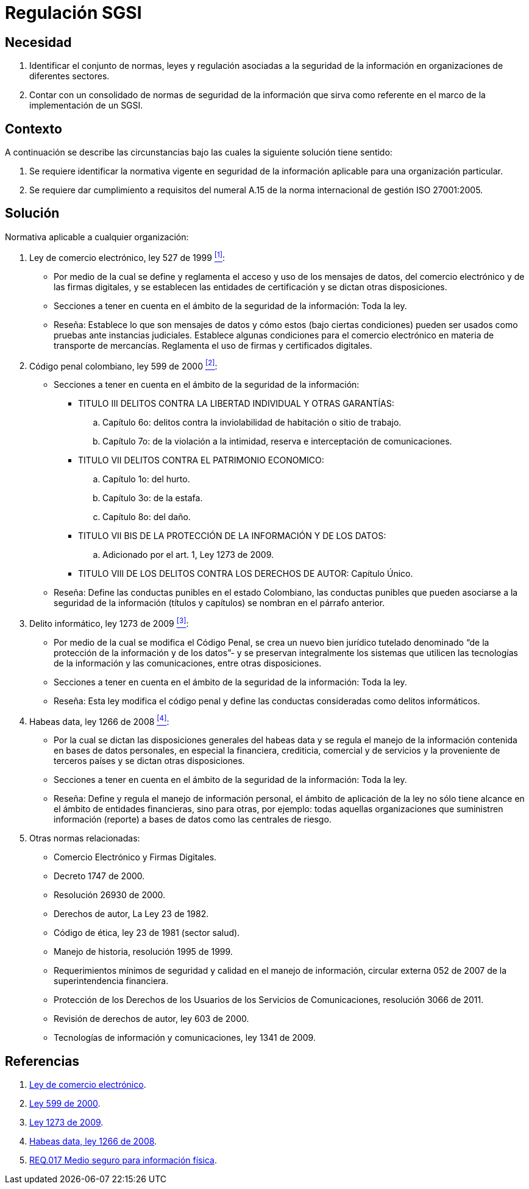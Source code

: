 :slug: defends/consultoria/regulacion-sgsi/
:category: consultoria
:description: Nuestros ethical hackers ayudan a identificar la legislación colombiana aplicable a la seguridad de la información en las organizaciones. Al conocer estas normas es posible crear un marco de referencia que permita mejorar la protección de los datos sensibles en la empresa.
:keywords: Consultoría, Regulación, SGSI, Legislación, Colombia, Delitos Informáticos.
:defends: yes

= Regulación SGSI

== Necesidad

. Identificar el conjunto de normas, leyes y regulación
asociadas a la seguridad de la información
en organizaciones de diferentes sectores.

. Contar con un consolidado de normas de seguridad de la información
que sirva como referente en el marco de la implementación de un +SGSI+.

== Contexto

A continuación se describe las circunstancias
bajo las cuales la siguiente solución tiene sentido:

. Se requiere identificar la normativa vigente
en seguridad de la información aplicable
para una organización particular.

. Se requiere dar cumplimiento a requisitos del numeral +A.15+
de la norma internacional de gestión +ISO 27001:2005+.

== Solución

Normativa aplicable a cualquier organización:

. Ley de comercio electrónico, ley +527+ de 1999 <<r1, ^[1]^>>:

* Por medio de la cual se define y reglamenta el acceso y uso
de los mensajes de datos, del comercio electrónico y de las firmas digitales,
y se establecen las entidades de certificación
y se dictan otras disposiciones.

* Secciones a tener en cuenta
en el ámbito de la seguridad de la información: Toda la ley.

* Reseña: Establece lo que son mensajes de datos
y cómo estos (bajo ciertas condiciones) pueden ser usados
como pruebas ante instancias judiciales.
Establece algunas condiciones para el comercio electrónico
en materia de transporte de mercancías.
Reglamenta el uso de firmas y certificados digitales.

. Código penal colombiano, ley +599+ de 2000 <<r2, ^[2]^>>:

* Secciones a tener en cuenta en el ámbito de la seguridad de la información:
** TITULO III DELITOS CONTRA LA LIBERTAD INDIVIDUAL Y OTRAS GARANTÍAS:
.. Capítulo +6o+: delitos contra la inviolabilidad
de habitación o sitio de trabajo.
.. Capítulo +7o+: de la violación a la intimidad,
reserva e interceptación de comunicaciones.
** TITULO VII DELITOS CONTRA EL PATRIMONIO ECONOMICO:
.. Capítulo +1o+: del hurto.
.. Capítulo +3o+: de la estafa.
.. Capítulo +8o+: del daño.
** TITULO VII BIS DE LA PROTECCIÓN DE LA INFORMACIÓN Y DE LOS DATOS:
.. Adicionado por el art. 1, Ley 1273 de 2009.
** TITULO VIII DE LOS DELITOS CONTRA LOS DERECHOS DE AUTOR: Capítulo Único.

* Reseña: Define las conductas punibles en el estado Colombiano,
las conductas punibles que pueden asociarse a la seguridad de la información
(títulos y capítulos) se nombran en el párrafo anterior.

. Delito informático, ley +1273+ de 2009 <<r3, ^[3]^>>:

* Por medio de la cual se modifica el Código Penal,
se crea un nuevo bien jurídico tutelado denominado
“de la protección de la información y de los datos”-
y se preservan integralmente los sistemas
que utilicen las tecnologías de la información y las comunicaciones,
entre otras disposiciones.

* Secciones a tener en cuenta
en el ámbito de la seguridad de la información: Toda la ley.

* Reseña: Esta ley modifica el código penal
y define las conductas consideradas como delitos informáticos.

. Habeas data, ley +1266+ de 2008 <<r4, ^[4]^>>:

* Por la cual se dictan las disposiciones generales del +habeas data+
y se regula el manejo de la información
contenida en bases de datos personales,
en especial la financiera, crediticia, comercial
y de servicios y la proveniente de terceros países
y se dictan otras disposiciones.

* Secciones a tener en cuenta
en el ámbito de la seguridad de la información: Toda la ley.

* Reseña: Define y regula el manejo de información personal,
el ámbito de aplicación de la ley
no sólo tiene alcance en el ámbito de entidades financieras,
sino para otras, por ejemplo:
todas aquellas organizaciones que suministren información (reporte)
a bases de datos como las centrales de riesgo.

. Otras normas relacionadas:

* Comercio Electrónico y Firmas Digitales.
* Decreto +1747+ de 2000.
* Resolución +26930+ de 2000.
* Derechos de autor, La Ley +23+ de 1982.
* Código de ética, ley +23+ de 1981 (sector salud).
* Manejo de historia, resolución +1995+ de 1999.
* Requerimientos mínimos de seguridad y calidad en el manejo de información,
circular externa +052+ de 2007 de la superintendencia financiera.
* Protección de los Derechos de los Usuarios
de los Servicios de Comunicaciones,
resolución +3066+ de 2011.
* Revisión de derechos de autor, ley +603+ de 2000.
* Tecnologías de información y comunicaciones,
ley +1341+ de 2009.

== Referencias

. [[r1]] link:http://www.alcaldiabogota.gov.co/sisjur/normas/Norma1.jsp?i=4276[Ley de comercio electrónico].

. [[r2]] link:http://www.alcaldiabogota.gov.co/sisjur/normas/Norma1.jsp?i=6388[Ley 599 de 2000].

. [[r3]] link:http://www.alcaldiabogota.gov.co/sisjur/normas/Norma1.jsp?i=34492[Ley 1273 de 2009].

. [[r4]] link:http://www.alcaldiabogota.gov.co/sisjur/normas/Norma1.jsp?i=34488[Habeas data, ley +1266+ de 2008].

. [[r7]] link:../../../rules/017/[REQ.017 Medio seguro para información física].

